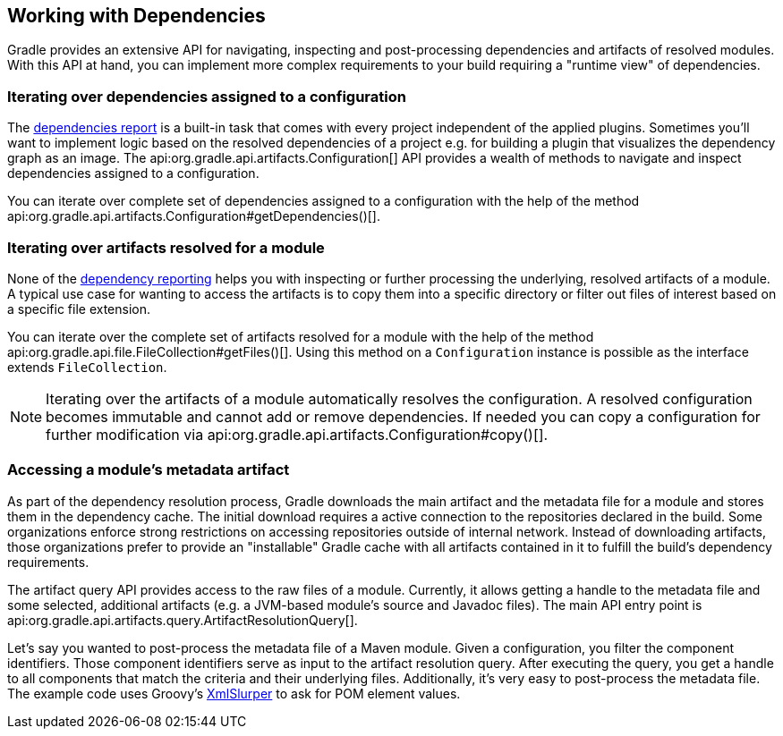 // Copyright 2018 the original author or authors.
//
// Licensed under the Apache License, Version 2.0 (the "License");
// you may not use this file except in compliance with the License.
// You may obtain a copy of the License at
//
//      http://www.apache.org/licenses/LICENSE-2.0
//
// Unless required by applicable law or agreed to in writing, software
// distributed under the License is distributed on an "AS IS" BASIS,
// WITHOUT WARRANTIES OR CONDITIONS OF ANY KIND, either express or implied.
// See the License for the specific language governing permissions and
// limitations under the License.

[[working_with_dependencies]]
== Working with Dependencies

Gradle provides an extensive API for navigating, inspecting and post-processing dependencies and artifacts of resolved modules. With this API at hand, you can implement more complex requirements to your build requiring a "runtime view" of dependencies.

=== Iterating over dependencies assigned to a configuration

The <<sec:listing_dependencies,dependencies report>> is a built-in task that comes with every project independent of the applied plugins. Sometimes you'll want to implement logic based on the resolved dependencies of a project e.g. for building a plugin that visualizes the dependency graph as an image. The api:org.gradle.api.artifacts.Configuration[] API provides a wealth of methods to navigate and inspect dependencies assigned to a configuration.

You can iterate over complete set of dependencies assigned to a configuration with the help of the method api:org.gradle.api.artifacts.Configuration#getDependencies()[].

++++
<sample id="iterating-dependencies" dir="userguide/dependencies/iteratingDependencies" title="Iterating over the dependencies assigned to a configuration">
    <sourcefile file="build.gradle" snippet="iteration-task" />
</sample>
++++

=== Iterating over artifacts resolved for a module

None of the <<inspecting_dependencies,dependency reporting>> helps you with inspecting or further processing the underlying, resolved artifacts of a module. A typical use case for wanting to access the artifacts is to copy them into a specific directory or filter out files of interest based on a specific file extension.

You can iterate over the complete set of artifacts resolved for a module with the help of the method api:org.gradle.api.file.FileCollection#getFiles()[]. Using this method on a `Configuration` instance is possible as the interface extends `FileCollection`.

++++
<sample id="iterating-artifacts" dir="userguide/dependencies/iteratingArtifacts" title="Iterating over the artifacts resolved for a module">
    <sourcefile file="build.gradle" snippet="iteration-task" />
</sample>
++++

[NOTE]
====
Iterating over the artifacts of a module automatically resolves the configuration. A resolved configuration becomes immutable and cannot add or remove dependencies. If needed you can copy a configuration for further modification via api:org.gradle.api.artifacts.Configuration#copy()[].
====

=== Accessing a module's metadata artifact

As part of the dependency resolution process, Gradle downloads the main artifact and the metadata file for a module and stores them in the dependency cache. The initial download requires a active connection to the repositories declared in the build. Some organizations enforce strong restrictions on accessing repositories outside of internal network. Instead of downloading artifacts, those organizations prefer to provide an "installable" Gradle cache with all artifacts contained in it to fulfill the build's dependency requirements.

The artifact query API provides access to the raw files of a module. Currently, it allows getting a handle to the metadata file and some selected, additional artifacts (e.g. a JVM-based module's source and Javadoc files). The main API entry point is api:org.gradle.api.artifacts.query.ArtifactResolutionQuery[].

Let's say you wanted to post-process the metadata file of a Maven module. Given a configuration, you filter the component identifiers. Those component identifiers serve as input to the artifact resolution query. After executing the query, you get a handle to all components that match the criteria and their underlying files. Additionally, it's very easy to post-process the metadata file. The example code uses Groovy's link:http://docs.groovy-lang.org/latest/html/api/groovy/util/XmlSlurper.html[XmlSlurper] to ask for POM element values.

++++
<sample id="accessingMetadataArtifact" dir="userguide/dependencies/accessingMetadataArtifact" title="Accessing a Maven module's metadata artifact">
    <sourcefile file="build.gradle" snippet="accessing-metadata-artifact" />
</sample>
++++
